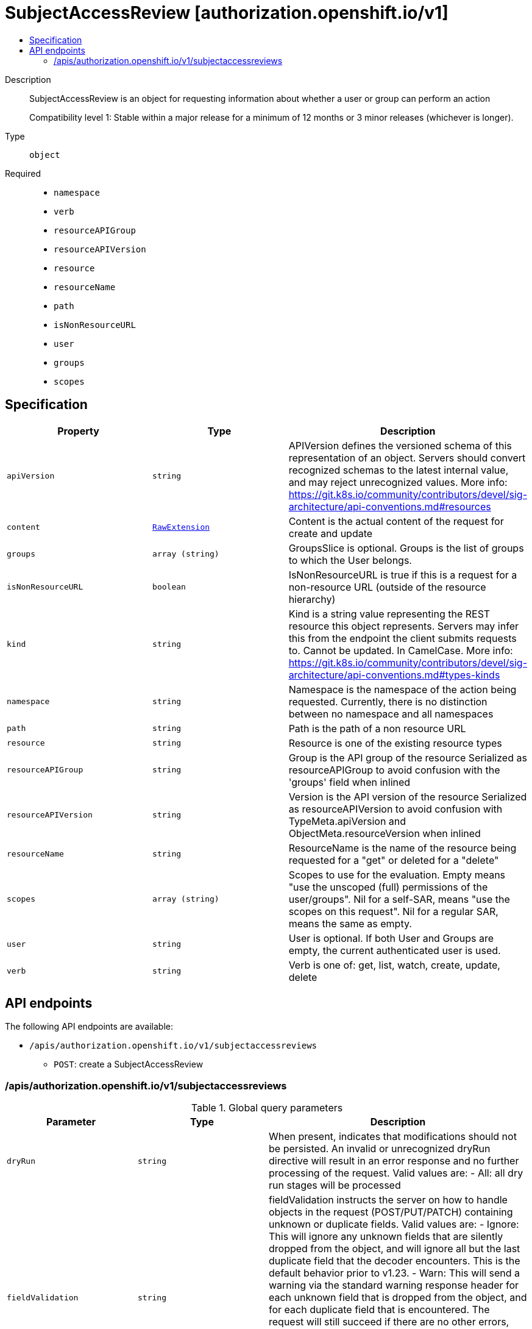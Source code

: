 // Automatically generated by 'openshift-apidocs-gen'. Do not edit.
:_mod-docs-content-type: ASSEMBLY
[id="subjectaccessreview-authorization-openshift-io-v1"]
= SubjectAccessReview [authorization.openshift.io/v1]
:toc: macro
:toc-title:

toc::[]


Description::
+
--
SubjectAccessReview is an object for requesting information about whether a user or group can perform an action

Compatibility level 1: Stable within a major release for a minimum of 12 months or 3 minor releases (whichever is longer).
--

Type::
  `object`

Required::
  - `namespace`
  - `verb`
  - `resourceAPIGroup`
  - `resourceAPIVersion`
  - `resource`
  - `resourceName`
  - `path`
  - `isNonResourceURL`
  - `user`
  - `groups`
  - `scopes`


== Specification

[cols="1,1,1",options="header"]
|===
| Property | Type | Description

| `apiVersion`
| `string`
| APIVersion defines the versioned schema of this representation of an object. Servers should convert recognized schemas to the latest internal value, and may reject unrecognized values. More info: https://git.k8s.io/community/contributors/devel/sig-architecture/api-conventions.md#resources

| `content`
| xref:../objects/index.adoc#io.k8s.apimachinery.pkg.runtime.RawExtension[`RawExtension`]
| Content is the actual content of the request for create and update

| `groups`
| `array (string)`
| GroupsSlice is optional. Groups is the list of groups to which the User belongs.

| `isNonResourceURL`
| `boolean`
| IsNonResourceURL is true if this is a request for a non-resource URL (outside of the resource hierarchy)

| `kind`
| `string`
| Kind is a string value representing the REST resource this object represents. Servers may infer this from the endpoint the client submits requests to. Cannot be updated. In CamelCase. More info: https://git.k8s.io/community/contributors/devel/sig-architecture/api-conventions.md#types-kinds

| `namespace`
| `string`
| Namespace is the namespace of the action being requested.  Currently, there is no distinction between no namespace and all namespaces

| `path`
| `string`
| Path is the path of a non resource URL

| `resource`
| `string`
| Resource is one of the existing resource types

| `resourceAPIGroup`
| `string`
| Group is the API group of the resource Serialized as resourceAPIGroup to avoid confusion with the 'groups' field when inlined

| `resourceAPIVersion`
| `string`
| Version is the API version of the resource Serialized as resourceAPIVersion to avoid confusion with TypeMeta.apiVersion and ObjectMeta.resourceVersion when inlined

| `resourceName`
| `string`
| ResourceName is the name of the resource being requested for a "get" or deleted for a "delete"

| `scopes`
| `array (string)`
| Scopes to use for the evaluation.  Empty means "use the unscoped (full) permissions of the user/groups". Nil for a self-SAR, means "use the scopes on this request". Nil for a regular SAR, means the same as empty.

| `user`
| `string`
| User is optional. If both User and Groups are empty, the current authenticated user is used.

| `verb`
| `string`
| Verb is one of: get, list, watch, create, update, delete

|===

== API endpoints

The following API endpoints are available:

* `/apis/authorization.openshift.io/v1/subjectaccessreviews`
- `POST`: create a SubjectAccessReview


=== /apis/authorization.openshift.io/v1/subjectaccessreviews


.Global query parameters
[cols="1,1,2",options="header"]
|===
| Parameter | Type | Description
| `dryRun`
| `string`
| When present, indicates that modifications should not be persisted. An invalid or unrecognized dryRun directive will result in an error response and no further processing of the request. Valid values are: - All: all dry run stages will be processed
| `fieldValidation`
| `string`
| fieldValidation instructs the server on how to handle objects in the request (POST/PUT/PATCH) containing unknown or duplicate fields. Valid values are: - Ignore: This will ignore any unknown fields that are silently dropped from the object, and will ignore all but the last duplicate field that the decoder encounters. This is the default behavior prior to v1.23. - Warn: This will send a warning via the standard warning response header for each unknown field that is dropped from the object, and for each duplicate field that is encountered. The request will still succeed if there are no other errors, and will only persist the last of any duplicate fields. This is the default in v1.23+ - Strict: This will fail the request with a BadRequest error if any unknown fields would be dropped from the object, or if any duplicate fields are present. The error returned from the server will contain all unknown and duplicate fields encountered.
|===

HTTP method::
  `POST`

Description::
  create a SubjectAccessReview



.Body parameters
[cols="1,1,2",options="header"]
|===
| Parameter | Type | Description
| `body`
| xref:../authorization_apis/subjectaccessreview-authorization-openshift-io-v1.adoc#subjectaccessreview-authorization-openshift-io-v1[`SubjectAccessReview`] schema
| 
|===

.HTTP responses
[cols="1,1",options="header"]
|===
| HTTP code | Reponse body
| 200 - OK
| xref:../authorization_apis/subjectaccessreview-authorization-openshift-io-v1.adoc#subjectaccessreview-authorization-openshift-io-v1[`SubjectAccessReview`] schema
| 201 - Created
| xref:../authorization_apis/subjectaccessreview-authorization-openshift-io-v1.adoc#subjectaccessreview-authorization-openshift-io-v1[`SubjectAccessReview`] schema
| 202 - Accepted
| xref:../authorization_apis/subjectaccessreview-authorization-openshift-io-v1.adoc#subjectaccessreview-authorization-openshift-io-v1[`SubjectAccessReview`] schema
| 401 - Unauthorized
| Empty
|===


